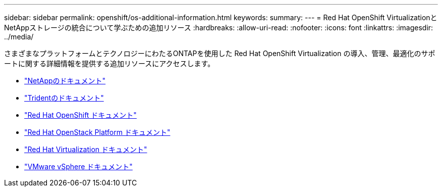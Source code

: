 ---
sidebar: sidebar 
permalink: openshift/os-additional-information.html 
keywords:  
summary:  
---
= Red Hat OpenShift VirtualizationとNetAppストレージの統合について学ぶための追加リソース
:hardbreaks:
:allow-uri-read: 
:nofooter: 
:icons: font
:linkattrs: 
:imagesdir: ../media/


[role="lead"]
さまざまなプラットフォームとテクノロジーにわたるONTAPを使用した Red Hat OpenShift Virtualization の導入、管理、最適化のサポートに関する詳細情報を提供する追加リソースにアクセスします。

* https://docs.netapp.com/["NetAppのドキュメント"^]
* https://docs.netapp.com/us-en/trident/index.html["Tridentのドキュメント"^]
* https://access.redhat.com/documentation/en-us/openshift_container_platform/4.7/["Red Hat OpenShift ドキュメント"^]
* https://access.redhat.com/documentation/en-us/red_hat_openstack_platform/16.1/["Red Hat OpenStack Platform ドキュメント"^]
* https://access.redhat.com/documentation/en-us/red_hat_virtualization/4.4/["Red Hat Virtualization ドキュメント"^]
* https://docs.vmware.com["VMware vSphere ドキュメント"^]

